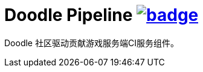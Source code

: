 = Doodle Pipeline  image:https://github.com/org-doodle/doodle-pipeline/actions/workflows/ci-maven.yml/badge.svg[link = "https://github.com/org-doodle/doodle-pipeline/actions/workflows/ci-maven.yml"]

Doodle 社区驱动贡献游戏服务端CI服务组件。
